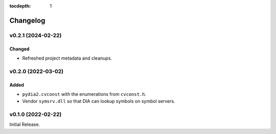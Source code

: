 :tocdepth: 1

Changelog
=========

v0.2.1 (2024-02-22)
-------------------
Changed
^^^^^^^
* Refreshed project metadata and cleanups.

v0.2.0 (2022-03-02)
-------------------

Added
^^^^^
* ``pydia2.cvconst`` with the enumerations from ``cvconst.h``.
* Vendor ``symsrv.dll`` so that DIA can lookup symbols on symbol servers.

v0.1.0 (2022-02-22)
-------------------

Initial Release.
